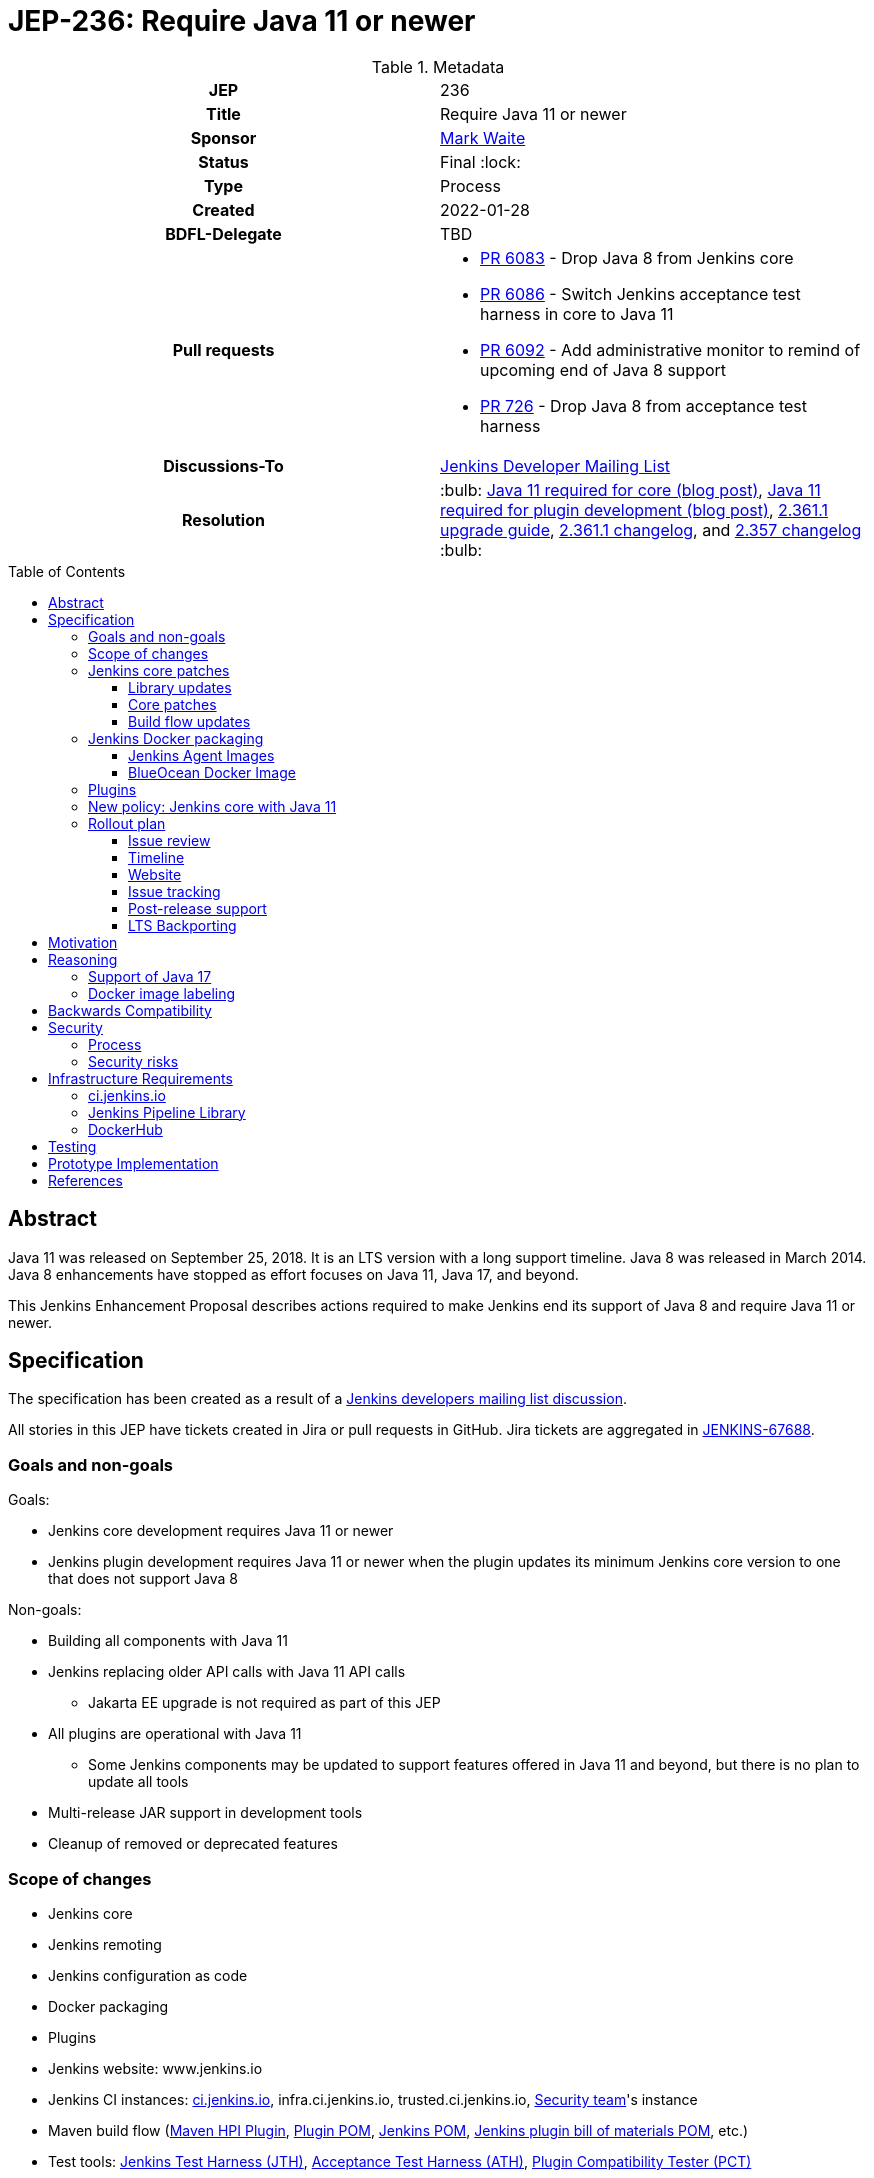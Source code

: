 = JEP-236: Require Java 11 or newer
:toc: preamble
:toclevels: 3
ifdef::env-github[]
:tip-caption: :bulb:
:note-caption: :information_source:
:important-caption: :heavy_exclamation_mark:
:caution-caption: :fire:
:warning-caption: :warning:
endif::[]

.Metadata
[cols="1h,1"]
|===
| JEP
| 236

| Title
| Require Java 11 or newer

| Sponsor
| link:https://github.com/MarkEWaite[Mark Waite]

// Use the script `set-jep-status <jep-number> <status>` to update the status.
| Status
| Final :lock:

| Type
| Process

| Created
| 2022-01-28

| BDFL-Delegate
| TBD

| Pull requests
a|

- link:https://github.com/jenkinsci/jenkins/pull/6083[PR 6083] - Drop Java 8 from Jenkins core
- link:https://github.com/jenkinsci/jenkins/pull/6086[PR 6086] - Switch Jenkins acceptance test harness in core to Java 11
- link:https://github.com/jenkinsci/jenkins/pull/6092[PR 6092] - Add administrative monitor to remind of upcoming end of Java 8 support
- link:https://github.com/jenkinsci/acceptance-test-harness/pull/726[PR 726] - Drop Java 8 from acceptance test harness

| Discussions-To
| link:https://groups.google.com/g/jenkinsci-dev[Jenkins Developer Mailing List]

//
// Uncomment if this JEP depends on one or more other JEPs.
//| Requires
//| :bulb: JEP-NUMBER, JEP-NUMBER... :bulb:
//
//
// Uncomment and fill if this JEP is rendered obsolete by a later JEP
//| Superseded-By
//| :bulb: JEP-NUMBER :bulb:
//
//
// Uncomment when this JEP status is set to Accepted, Rejected or Withdrawn.
| Resolution
| :bulb: link:https://www.jenkins.io/blog/2022/06/28/require-java-11/#conclusion[Java 11 required for core (blog post)], link:https://www.jenkins.io/blog/2022/12/14/require-java-11/[Java 11 required for plugin development (blog post)], link:https://www.jenkins.io/doc/upgrade-guide/2.361/#jenkins-requires-java-11-or-newer:[2.361.1 upgrade guide], link:https://www.jenkins.io/changelog-stable/#v2.361.1[2.361.1 changelog], and link:https://www.jenkins.io/changelog-old/#v2.357[2.357 changelog] :bulb:

|===

== Abstract

Java 11 was released on September 25, 2018.
It is an LTS version with a long support timeline.
Java 8 was released in March 2014.
Java 8 enhancements have stopped as effort focuses on Java 11, Java 17, and beyond.

This Jenkins Enhancement Proposal describes actions required
to make Jenkins end its support of Java 8 and require Java 11 or newer.

== Specification

The specification has been created as a result of a link:https://groups.google.com/g/jenkinsci-dev/c/YghQ0YP4m78/m/LO9AFa_GAgAJ[Jenkins developers mailing list discussion].

All stories in this JEP have tickets created in Jira or pull requests in GitHub.
Jira tickets are aggregated in
link:https://issues.jenkins.io/browse/JENKINS-67688[JENKINS-67688].

=== Goals and non-goals

Goals:

* Jenkins core development requires Java 11 or newer
* Jenkins plugin development requires Java 11 or newer when the plugin updates its minimum Jenkins core version to one that does not support Java 8

Non-goals:

* Building all components with Java 11
* Jenkins replacing older API calls with Java 11 API calls
** Jakarta EE upgrade is not required as part of this JEP
* All plugins are operational with Java 11
** Some Jenkins components may be updated to support features offered in Java 11 and beyond, but there is no plan to update all tools
* Multi-release JAR support in development tools
* Cleanup of removed or deprecated features

=== Scope of changes

* Jenkins core
* Jenkins remoting
* Jenkins configuration as code
* Docker packaging
* Plugins
* Jenkins website: www.jenkins.io
* Jenkins CI instances:
    link:https://ci.jenkins.io/[ci.jenkins.io],
    infra.ci.jenkins.io,
    trusted.ci.jenkins.io,
    link:https://www.jenkins.io/security/#team[Security team]'s instance
* Maven build flow (link:https://github.com/jenkinsci/maven-hpi-plugin[Maven HPI Plugin],
    link:https://github.com/jenkinsci/plugin-pom[Plugin POM],
    link:https://github.com/jenkinsci/pom[Jenkins POM],
    link:https://github.com/jenkinsci/bom[Jenkins plugin bill of materials POM],
    etc.)
* Test tools:
    link:https://github.com/jenkinsci/jenkins-test-harness[Jenkins Test Harness (JTH)],
    link:https://github.com/jenkinsci/acceptance-test-harness[Acceptance Test Harness (ATH)],
    link:https://github.com/jenkinsci/plugin-compat-tester[Plugin Compatibility Tester (PCT)]
* User and Developer Documentation

Out of the scope for this JEP:

* Packaging in subprojects (unless specifically noted): Jenkins Operator, Jenkinsfile Runner, etc.
  They will be handled in follow-up JEPs if needed.
* Gradle build flow

=== Jenkins core patches

Work to be considered is defined in link:https://issues.jenkins.io/browse/JENKINS-67688[JENKINS-67688].

==== Library updates

* The link:https://issues.jenkins.io/browse/JENKINS-67688[JENKINS-67688 epic] will include library updates as needed.
* Some updates may require downstream plugin updates.
* Java Web Start support to be removed from Remoting: https://github.com/jenkinsci/jenkins/pull/6543[jenkins #6543]

==== Core patches

* link:https://github.com/jenkinsci/jenkins/pull/6083[PR 6083] - Drop Java 8 from Jenkins core
* link:https://github.com/jenkinsci/jenkins/pull/6086[PR 6086] - Switch Jenkins acceptance test harness in core to Java 11
* link:https://github.com/jenkinsci/jenkins/pull/6092[PR 6092] - Add administrative monitor to remind of upcoming end of Java 8 support

==== Build flow updates

* Jenkinsfile is updated to stop running tests with Java 8
** It includes Unit tests, JTH and ATH smoke tests
* It is possible to build Jenkins Core with the release profile on Java 8

=== Jenkins Docker packaging

The containers tagged for Java 8, like `latest-jdk8` and `centos7-jdk8` will no longer be updated.
The upgrade guide and the announcement blogpost will note that users must switch to other images.
Labels will not be removed for existing containers, but those labels will not be provided for new builds.

Java 8 images will no longer be provided for the controller containers:

* https://hub.docker.com/r/jenkins/jenkins[Controller]

==== Jenkins Agent Images

Java 8 images will no longer be provided for the general purpose agent containers:

* https://hub.docker.com/r/jenkins/agent[Agent]
* https://hub.docker.com/r/jenkins/inbound-agent[Inbound agent]
* https://hub.docker.com/r/jenkins/ssh-agent[Outbound (ssh) agent]

Tool specific agent containers will no longer include Java 8:

* https://hub.docker.com/r/jenkins/jnlp-agent-docker[Docker agent]
* https://hub.docker.com/r/jenkins/jnlp-agent-golang[Golang agent]
* https://hub.docker.com/r/jenkins/jnlp-agent-maven[Maven agent]
* https://hub.docker.com/r/jenkins/jnlp-agent-node[NodeJS agent]
* https://hub.docker.com/r/jenkins/jnlp-agent-powershell[Powershell agent]
* https://hub.docker.com/r/jenkins/jnlp-agent-python3[Python3 agent]
* https://hub.docker.com/r/jenkins/jnlp-agent-python[Python agent]
* https://hub.docker.com/r/jenkins/jnlp-agent-ruby[Ruby agent]
* https://hub.docker.com/r/jenkins/jnlp-agent-terraform[Terraform agent]

The Java 8 dedicated agent image will no longer be updated:

* https://hub.docker.com/r/jenkins/jnlp-agent-jdk8[JDK 8 agent]

==== BlueOcean Docker Image

The https://hub.docker.com/r/jenkinsci/blueocean[Blue Ocean] docker image is no longer used by Jenkins documentation or tutorials.
The BlueOcean containers are already using Java 11.

=== Plugins

No updates are expected to be required in plugins for this JEP.
Plugins compiled with Java 8 are expected to continue running with Jenkins core compiled with Java 11.
Incompatibilities will be reported and tracked as plugin issue reports.

=== New policy: Jenkins core with Java 11

The following policy is suggested:

* Jenkins core components will be compiled with Java 11 and will require Java 11 or later at runtime
* Jenkins plugins that depend on a Jenkins core that requires Java 11 must be compiled with Java 11
** In order to support releases that only run with Java 11, the plugins must use the Maven build flow components that support `java.level` 11

This policy will require changes in the Maven build flow, including:

* link:https://github.com/jenkinsci/maven-hpi-plugin[Maven HPI Plugin]
* link:https://github.com/jenkinsci/plugin-pom[Plugin POM]
* link:https://github.com/jenkinsci/pom[Jenkins POM]
* link:https://github.com/jenkinsci/bom[Jenkins plugin bill of materials POM]

=== Rollout plan

The rollout procedure will be coordinated in the link:https://jenkins.io/sigs/platform/[Platform SIG].
Announcements will be sent to multiple Jenkins communication forums, including:

* link:https://www.jenkins.io/node/[Jenkins community blog] - primary announcement and reference
* link:https://twitter.com/jenkinsci[Jenkins twitter]
* link:https://www.linkedin.com/company/jenkins-project[Jenkins LinkedIn]
* link:https://community.jenkins.io[community.jenkins.io]
* link:https://groups.google.com/g/jenkinsci-users[Jenkins users mailing list]
* link:https://groups.google.com/g/jenkinsci-dev[Jenkins developers mailing list]
* link:https://gitter.im/jenkinsci/jenkins[Jenkins gitter chat channel]
* link:https://www.reddit.com/r/jenkinsci/[Jenkins reddit channel]

==== Issue review

Review link:https://issues.jenkins.io/issues/?jql=resolution%20%3D%20Unresolved%20and%20labels%20in%20(java11%2C%20java11-compatibility%2C%20java11-devtools-compatibility)[open Java 11 compatibility issues] looking for serious unresolved problems.

We will track those issues in the link:https://issues.jenkins.io/browse/JENKINS-67688[JENKINS-67688 epic].

==== Timeline

* 2022-05 Announce Java 8 end of support for weekly in blogpost
** Describe Java 11 upgrade process for users of war, deb, rpm, and msi installations - link:https://www.jenkins.io/doc/administration/requirements/upgrade-java-guidelines/#upgrading-jenkins[Completed]
* 2022-05-17 Add higher visibility warning on Java 8 end of support in Jenkins weekly
* 2022-06-21 Remove Java 8 from weekly core release, weekly Docker controller images
* 2022-09 Announce Java 8 end of support for LTS in blogpost
* 2022-09 Remove Java 8 from LTS core release, include in changelog and upgrade guide

==== Website

* link:https://jenkins.io/doc/administration/requirements/java/[Java Support Page] is updated to state the weekly version of Jenkins core and the LTS version of Jenkins core that last support Java 8
* A blogpost is provided that announces the change in weekly releases and outlines the steps administrators must take to make the change
** War file installations
** Docker installations
** MSI installations on Windows
** RPM and DEB installations on Linux
* A blogpost is provided that announces the change in an LTS release and outlines the steps administrators must take to make the change
* The LTS changelog and upgrade guide describes the steps administrators must take to make the change
* A webinar is presented that outlines the changes and outlines the steps administrators must take to make the change

==== Issue tracking

* Issues related to Java 8 end of support are tracked as Jenkins issues
** link:https://issues.jenkins.io/browse/JENKINS-67688[JENKINS-67688] is the Jira epic that tracks issues in Jira
** Plugins that use GitHub issues will place a link to their GitHub issue into the Jira epic

==== Post-release support

After the end of Java 8 support in the weekly releases, there may be a number of issues reported by early adopters.
Core maintainers will respond to issue reports as they did for configuration form modernization ("table to div").
A Jira label `java8-end-of-support` will be assigned to issue reports related to Java 8 end of support.

==== LTS Backporting

All backporting will be done according to the link:https://jenkins.io/download/lts/#backporting-process[LTS Backporting Process].

There is no plan to backport changes for the end of Java 8 support to previous LTS baselines.

== Motivation

Java 11 was released on September 25, 2018.
It is an LTS version with a long support timeline.
Java 8 was released in March 2014.
The link:https://www.oracle.com/java/technologies/java-se-support-roadmap.html[Oracle Java SE Support Roadmap] states that premier support for Java 8 ends in March 2022.
Java 8 enhancements have stopped as effort focuses on Java 11, Java 17, and beyond.

Removing support for Java 8 simplifies the supported configurations and allows further modernization of Jenkins core.
Ending support for Java 8 allows Jenkins core and Jenkins plugins to use libraries that support Java 11 but do not support Java 8.

== Reasoning

“Goals and non-goals” section in the specification lists design decisions taken
to ensure it can be delivered by a small team.
Non-goals in the specification are defined to limit the scope of work.
The main objective is to move Jenkins core development to Java 11.
There will be follow-up tasks for further improvements and to adopt new features.

=== Support of Java 17

This JEP intentionally limits its scope by not including Java 17 support.
It does not prevent work on Java 17, but that work is outside the scope of this JEP.

=== Docker image labeling

Docker image labels were updated in August 2021 to use link:https://www.jenkins.io/blog/2021/08/17/docker-images-use-jdk-11-by-default/[Java 11 by default].
The image labels that do not explicitly mention a Java version (like `latest`, `lts`, `slim`, `alpine`) are already delivering Java 11.

Image labels that explicitly mention `jdk8` will not be updated after Jenkins core ends support for Java 8.

== Backwards Compatibility

The following backward compatibility requirements are defined:

* Jenkins core and updated plugins should fully support Java 11
* Jenkins plugins may continue to compile with Java 8 so long as the plugins run successfully with Java 11
* Jenkins plugins that require a Jenkins version that does not support Java 8 will be expected to compile with Java 11

== Security

=== Process

Only Java 11 with the latest security fixes will be supported at the moment of the first LTS release requiring Java 11.

Jenkins security issues on the release that ends support of Java 8 will be processed according to the
standard link:https://jenkins.io/security/[Jenkins Security Process].

=== Security risks

* No additional security risks are expected due to Jenkins ending support for Java 8

== Infrastructure Requirements

=== ci.jenkins.io

* Tool Infrastructure should continue to offer the latest version of Java 11

=== Jenkins Pipeline Library

* `buildPlugin()`, `runATH()`, and `runPCT()` will run tests with JDK 11

=== DockerHub

* Dockerhub will continue to host container images for Java 11

== Testing

Ending Java 8 support in Jenkins requires significant testing.
Community contributors will be encouraged to test environments and configurations to assure that Jenkins core no longer requires Java 8.

A link:https://docs.google.com/document/d/13ttjJ7HaUkYMy3L5P8D7w7TddqrUr-1IojtZCukFBQ8/edit?usp=sharing[status reporting document] is ready to track the testing effort.
Testers are welcome to report their results there.

Tests to be performed:

* ATH is updated and successful on Java 11 (**done** in link:https://github.com/jenkinsci/acceptance-test-harness/pull/726[ATH PR 726])
* PCT is updated and successful on Java 11
* Plugin bill of materials is updated and successful on Java 11
* Packaging tests are performed successfully on Java 11
* Exploratory tests are performed successfully to check for inadvertent use of Java 8

== Prototype Implementation

Additional prototypes may be evaluated using pull requests or forks of Jenkins core.
Here are links to some of the prototypes include Jenkins core, Docker updates and downstream demo patches.

* link:https://github.com/jenkinsci/jenkins/pull/6092[Announce forthcoming Java 8 EOL]
* link:https://github.com/jenkinsci/jenkins/pull/6083[Drop core support for Java 8]
* link:https://github.com/jenkins-infra/helpdesk/issues/2758#issuecomment-1018670240[Update infrastructure JDK versions]
* link:https://github.com/jenkinsci/docker/blob/master/.github/dependabot.yml[Dependabot updates for controller images]
* link:https://github.com/jenkinsci/docker-agent/blob/master/.github/dependabot.yml[Dependabot updates for agent images]
* link:https://github.com/jenkinsci/docker-inbound-agent/blob/master/.github/dependabot.yml[Dependabot updates for inbound agent images]
* link:https://github.com/jenkinsci/docker-ssh-agent/blob/master/.github/dependabot.yml[Dependabot updates for outbound (ssh) agent images]

== References

* link:https://www.oracle.com/java/technologies/java-se-support-roadmap.html[Oracle Java SE Support Roadmap]
* link:https://jenkins.io/doc/administration/requirements/java/[Java requirements] in Jenkins
* link:https://docs.google.com/document/d/13ttjJ7HaUkYMy3L5P8D7w7TddqrUr-1IojtZCukFBQ8/edit?usp=sharing[Require Java 11 or newer testing status document]
